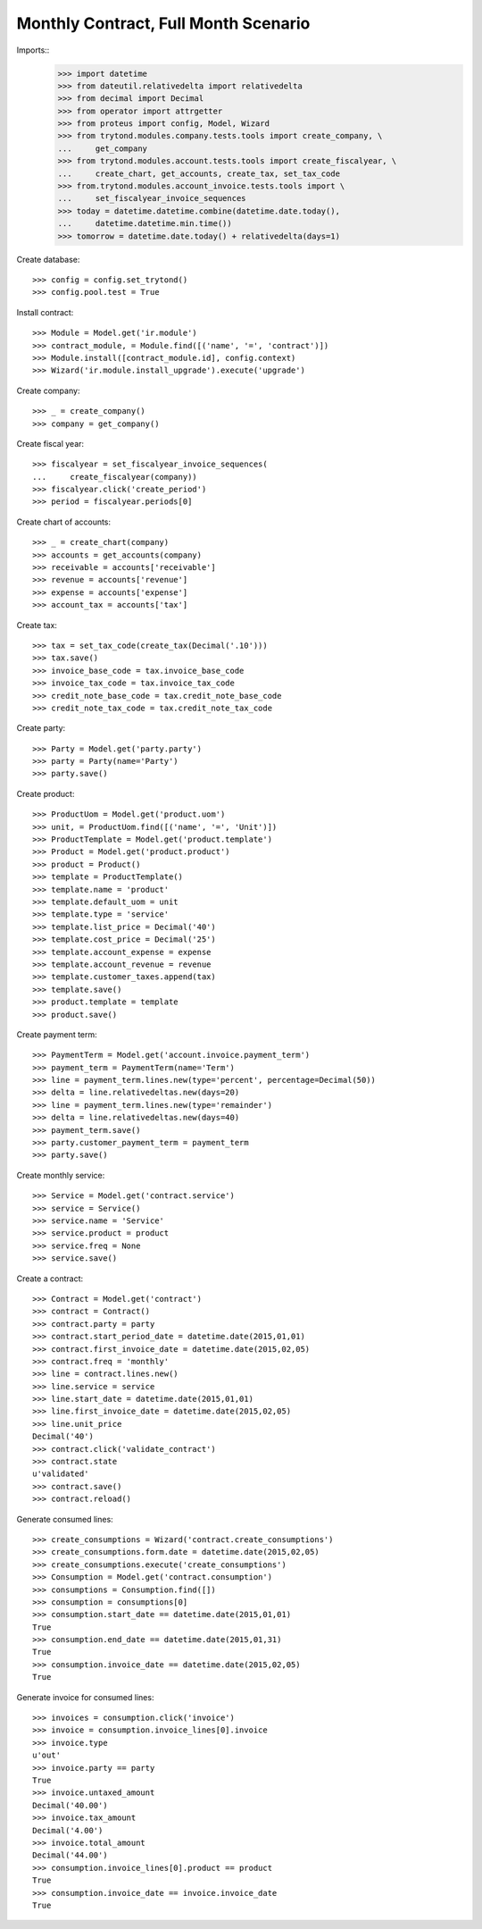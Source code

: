 =====================================
Monthly Contract, Full Month Scenario
=====================================

.. Define contract with monthly periodicity
.. Start date = Start Period Date = Invoce Date.
.. Create Consumptions.
..      Check consumptions dates.
.. Create Invoice.
..      Check Invoice Lines Amounts
..      Check Invoice Date.

Imports::
    >>> import datetime
    >>> from dateutil.relativedelta import relativedelta
    >>> from decimal import Decimal
    >>> from operator import attrgetter
    >>> from proteus import config, Model, Wizard
    >>> from trytond.modules.company.tests.tools import create_company, \
    ...     get_company
    >>> from trytond.modules.account.tests.tools import create_fiscalyear, \
    ...     create_chart, get_accounts, create_tax, set_tax_code
    >>> from.trytond.modules.account_invoice.tests.tools import \
    ...     set_fiscalyear_invoice_sequences
    >>> today = datetime.datetime.combine(datetime.date.today(),
    ...     datetime.datetime.min.time())
    >>> tomorrow = datetime.date.today() + relativedelta(days=1)

Create database::

    >>> config = config.set_trytond()
    >>> config.pool.test = True

Install contract::

    >>> Module = Model.get('ir.module')
    >>> contract_module, = Module.find([('name', '=', 'contract')])
    >>> Module.install([contract_module.id], config.context)
    >>> Wizard('ir.module.install_upgrade').execute('upgrade')

Create company::

    >>> _ = create_company()
    >>> company = get_company()

Create fiscal year::

    >>> fiscalyear = set_fiscalyear_invoice_sequences(
    ...     create_fiscalyear(company))
    >>> fiscalyear.click('create_period')
    >>> period = fiscalyear.periods[0]

Create chart of accounts::

    >>> _ = create_chart(company)
    >>> accounts = get_accounts(company)
    >>> receivable = accounts['receivable']
    >>> revenue = accounts['revenue']
    >>> expense = accounts['expense']
    >>> account_tax = accounts['tax']

Create tax::

    >>> tax = set_tax_code(create_tax(Decimal('.10')))
    >>> tax.save()
    >>> invoice_base_code = tax.invoice_base_code
    >>> invoice_tax_code = tax.invoice_tax_code
    >>> credit_note_base_code = tax.credit_note_base_code
    >>> credit_note_tax_code = tax.credit_note_tax_code

Create party::

    >>> Party = Model.get('party.party')
    >>> party = Party(name='Party')
    >>> party.save()

Create product::

    >>> ProductUom = Model.get('product.uom')
    >>> unit, = ProductUom.find([('name', '=', 'Unit')])
    >>> ProductTemplate = Model.get('product.template')
    >>> Product = Model.get('product.product')
    >>> product = Product()
    >>> template = ProductTemplate()
    >>> template.name = 'product'
    >>> template.default_uom = unit
    >>> template.type = 'service'
    >>> template.list_price = Decimal('40')
    >>> template.cost_price = Decimal('25')
    >>> template.account_expense = expense
    >>> template.account_revenue = revenue
    >>> template.customer_taxes.append(tax)
    >>> template.save()
    >>> product.template = template
    >>> product.save()

Create payment term::

    >>> PaymentTerm = Model.get('account.invoice.payment_term')
    >>> payment_term = PaymentTerm(name='Term')
    >>> line = payment_term.lines.new(type='percent', percentage=Decimal(50))
    >>> delta = line.relativedeltas.new(days=20)
    >>> line = payment_term.lines.new(type='remainder')
    >>> delta = line.relativedeltas.new(days=40)
    >>> payment_term.save()
    >>> party.customer_payment_term = payment_term
    >>> party.save()

Create monthly service::

    >>> Service = Model.get('contract.service')
    >>> service = Service()
    >>> service.name = 'Service'
    >>> service.product = product
    >>> service.freq = None
    >>> service.save()


Create a contract::

    >>> Contract = Model.get('contract')
    >>> contract = Contract()
    >>> contract.party = party
    >>> contract.start_period_date = datetime.date(2015,01,01)
    >>> contract.first_invoice_date = datetime.date(2015,02,05)
    >>> contract.freq = 'monthly'
    >>> line = contract.lines.new()
    >>> line.service = service
    >>> line.start_date = datetime.date(2015,01,01)
    >>> line.first_invoice_date = datetime.date(2015,02,05)
    >>> line.unit_price
    Decimal('40')
    >>> contract.click('validate_contract')
    >>> contract.state
    u'validated'
    >>> contract.save()
    >>> contract.reload()

Generate consumed lines::

    >>> create_consumptions = Wizard('contract.create_consumptions')
    >>> create_consumptions.form.date = datetime.date(2015,02,05)
    >>> create_consumptions.execute('create_consumptions')
    >>> Consumption = Model.get('contract.consumption')
    >>> consumptions = Consumption.find([])
    >>> consumption = consumptions[0]
    >>> consumption.start_date == datetime.date(2015,01,01)
    True
    >>> consumption.end_date == datetime.date(2015,01,31)
    True
    >>> consumption.invoice_date == datetime.date(2015,02,05)
    True

Generate invoice for consumed lines::

    >>> invoices = consumption.click('invoice')
    >>> invoice = consumption.invoice_lines[0].invoice
    >>> invoice.type
    u'out'
    >>> invoice.party == party
    True
    >>> invoice.untaxed_amount
    Decimal('40.00')
    >>> invoice.tax_amount
    Decimal('4.00')
    >>> invoice.total_amount
    Decimal('44.00')
    >>> consumption.invoice_lines[0].product == product
    True
    >>> consumption.invoice_date == invoice.invoice_date
    True

